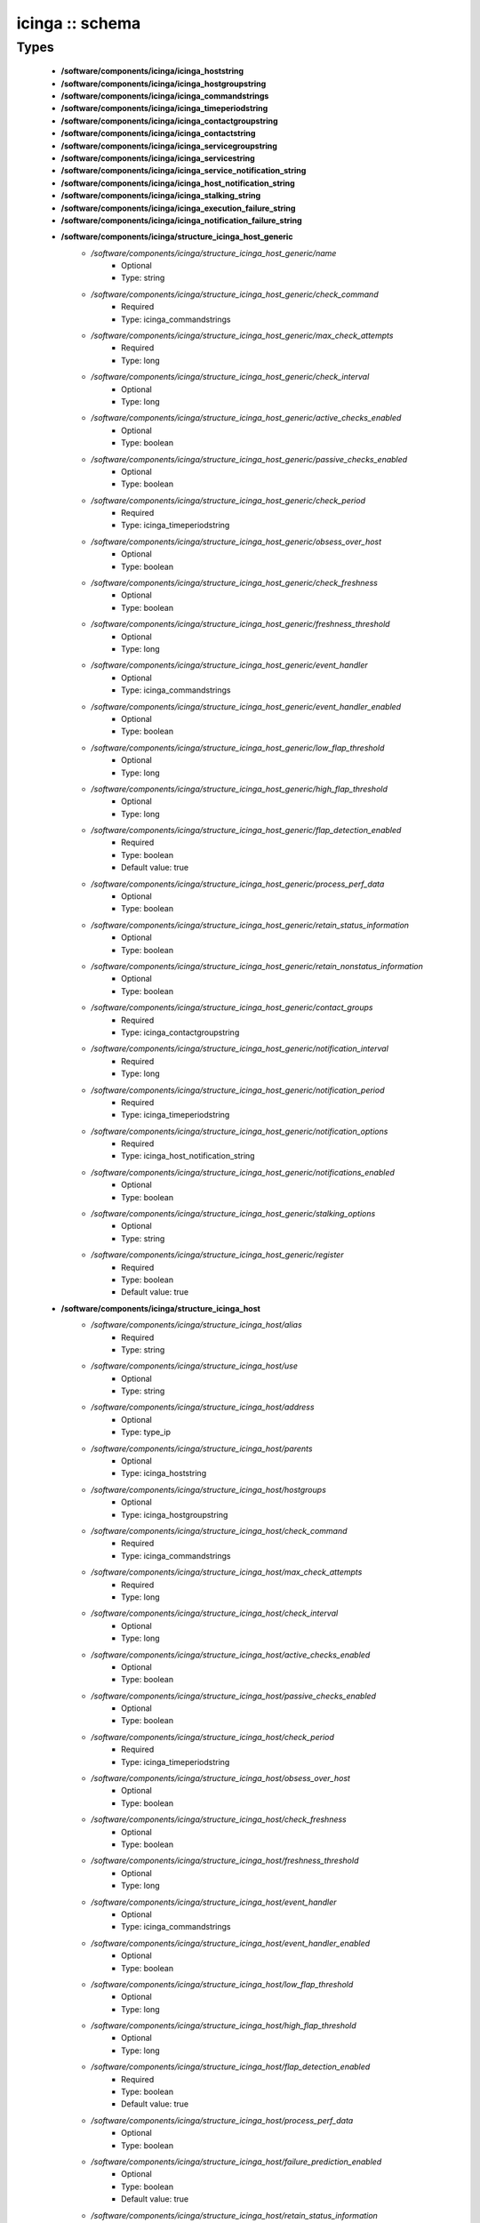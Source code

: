 ################
icinga :: schema
################

Types
-----

 - **/software/components/icinga/icinga_hoststring**
 - **/software/components/icinga/icinga_hostgroupstring**
 - **/software/components/icinga/icinga_commandstrings**
 - **/software/components/icinga/icinga_timeperiodstring**
 - **/software/components/icinga/icinga_contactgroupstring**
 - **/software/components/icinga/icinga_contactstring**
 - **/software/components/icinga/icinga_servicegroupstring**
 - **/software/components/icinga/icinga_servicestring**
 - **/software/components/icinga/icinga_service_notification_string**
 - **/software/components/icinga/icinga_host_notification_string**
 - **/software/components/icinga/icinga_stalking_string**
 - **/software/components/icinga/icinga_execution_failure_string**
 - **/software/components/icinga/icinga_notification_failure_string**
 - **/software/components/icinga/structure_icinga_host_generic**
    - */software/components/icinga/structure_icinga_host_generic/name*
        - Optional
        - Type: string
    - */software/components/icinga/structure_icinga_host_generic/check_command*
        - Required
        - Type: icinga_commandstrings
    - */software/components/icinga/structure_icinga_host_generic/max_check_attempts*
        - Required
        - Type: long
    - */software/components/icinga/structure_icinga_host_generic/check_interval*
        - Optional
        - Type: long
    - */software/components/icinga/structure_icinga_host_generic/active_checks_enabled*
        - Optional
        - Type: boolean
    - */software/components/icinga/structure_icinga_host_generic/passive_checks_enabled*
        - Optional
        - Type: boolean
    - */software/components/icinga/structure_icinga_host_generic/check_period*
        - Required
        - Type: icinga_timeperiodstring
    - */software/components/icinga/structure_icinga_host_generic/obsess_over_host*
        - Optional
        - Type: boolean
    - */software/components/icinga/structure_icinga_host_generic/check_freshness*
        - Optional
        - Type: boolean
    - */software/components/icinga/structure_icinga_host_generic/freshness_threshold*
        - Optional
        - Type: long
    - */software/components/icinga/structure_icinga_host_generic/event_handler*
        - Optional
        - Type: icinga_commandstrings
    - */software/components/icinga/structure_icinga_host_generic/event_handler_enabled*
        - Optional
        - Type: boolean
    - */software/components/icinga/structure_icinga_host_generic/low_flap_threshold*
        - Optional
        - Type: long
    - */software/components/icinga/structure_icinga_host_generic/high_flap_threshold*
        - Optional
        - Type: long
    - */software/components/icinga/structure_icinga_host_generic/flap_detection_enabled*
        - Required
        - Type: boolean
        - Default value: true
    - */software/components/icinga/structure_icinga_host_generic/process_perf_data*
        - Optional
        - Type: boolean
    - */software/components/icinga/structure_icinga_host_generic/retain_status_information*
        - Optional
        - Type: boolean
    - */software/components/icinga/structure_icinga_host_generic/retain_nonstatus_information*
        - Optional
        - Type: boolean
    - */software/components/icinga/structure_icinga_host_generic/contact_groups*
        - Required
        - Type: icinga_contactgroupstring
    - */software/components/icinga/structure_icinga_host_generic/notification_interval*
        - Required
        - Type: long
    - */software/components/icinga/structure_icinga_host_generic/notification_period*
        - Required
        - Type: icinga_timeperiodstring
    - */software/components/icinga/structure_icinga_host_generic/notification_options*
        - Required
        - Type: icinga_host_notification_string
    - */software/components/icinga/structure_icinga_host_generic/notifications_enabled*
        - Optional
        - Type: boolean
    - */software/components/icinga/structure_icinga_host_generic/stalking_options*
        - Optional
        - Type: string
    - */software/components/icinga/structure_icinga_host_generic/register*
        - Required
        - Type: boolean
        - Default value: true
 - **/software/components/icinga/structure_icinga_host**
    - */software/components/icinga/structure_icinga_host/alias*
        - Required
        - Type: string
    - */software/components/icinga/structure_icinga_host/use*
        - Optional
        - Type: string
    - */software/components/icinga/structure_icinga_host/address*
        - Optional
        - Type: type_ip
    - */software/components/icinga/structure_icinga_host/parents*
        - Optional
        - Type: icinga_hoststring
    - */software/components/icinga/structure_icinga_host/hostgroups*
        - Optional
        - Type: icinga_hostgroupstring
    - */software/components/icinga/structure_icinga_host/check_command*
        - Required
        - Type: icinga_commandstrings
    - */software/components/icinga/structure_icinga_host/max_check_attempts*
        - Required
        - Type: long
    - */software/components/icinga/structure_icinga_host/check_interval*
        - Optional
        - Type: long
    - */software/components/icinga/structure_icinga_host/active_checks_enabled*
        - Optional
        - Type: boolean
    - */software/components/icinga/structure_icinga_host/passive_checks_enabled*
        - Optional
        - Type: boolean
    - */software/components/icinga/structure_icinga_host/check_period*
        - Required
        - Type: icinga_timeperiodstring
    - */software/components/icinga/structure_icinga_host/obsess_over_host*
        - Optional
        - Type: boolean
    - */software/components/icinga/structure_icinga_host/check_freshness*
        - Optional
        - Type: boolean
    - */software/components/icinga/structure_icinga_host/freshness_threshold*
        - Optional
        - Type: long
    - */software/components/icinga/structure_icinga_host/event_handler*
        - Optional
        - Type: icinga_commandstrings
    - */software/components/icinga/structure_icinga_host/event_handler_enabled*
        - Optional
        - Type: boolean
    - */software/components/icinga/structure_icinga_host/low_flap_threshold*
        - Optional
        - Type: long
    - */software/components/icinga/structure_icinga_host/high_flap_threshold*
        - Optional
        - Type: long
    - */software/components/icinga/structure_icinga_host/flap_detection_enabled*
        - Required
        - Type: boolean
        - Default value: true
    - */software/components/icinga/structure_icinga_host/process_perf_data*
        - Optional
        - Type: boolean
    - */software/components/icinga/structure_icinga_host/failure_prediction_enabled*
        - Optional
        - Type: boolean
        - Default value: true
    - */software/components/icinga/structure_icinga_host/retain_status_information*
        - Optional
        - Type: boolean
    - */software/components/icinga/structure_icinga_host/retain_nonstatus_information*
        - Optional
        - Type: boolean
    - */software/components/icinga/structure_icinga_host/contact_groups*
        - Required
        - Type: icinga_contactgroupstring
    - */software/components/icinga/structure_icinga_host/notification_interval*
        - Required
        - Type: long
    - */software/components/icinga/structure_icinga_host/notification_period*
        - Required
        - Type: icinga_timeperiodstring
    - */software/components/icinga/structure_icinga_host/notification_options*
        - Required
        - Type: icinga_host_notification_string
    - */software/components/icinga/structure_icinga_host/notifications_enabled*
        - Optional
        - Type: boolean
    - */software/components/icinga/structure_icinga_host/stalking_options*
        - Optional
        - Type: string
    - */software/components/icinga/structure_icinga_host/register*
        - Required
        - Type: boolean
        - Default value: true
    - */software/components/icinga/structure_icinga_host/action_url*
        - Optional
        - Type: string
    - */software/components/icinga/structure_icinga_host/notes*
        - Optional
        - Type: string
    - */software/components/icinga/structure_icinga_host/notes_url*
        - Optional
        - Type: string
    - */software/components/icinga/structure_icinga_host/_mgmt*
        - Optional
        - Type: string
    - */software/components/icinga/structure_icinga_host/_mgmtip*
        - Optional
        - Type: string
    - */software/components/icinga/structure_icinga_host/_quattorserver*
        - Optional
        - Type: string
    - */software/components/icinga/structure_icinga_host/_quattorserverip*
        - Optional
        - Type: string
    - */software/components/icinga/structure_icinga_host/_dimms*
        - Optional
        - Type: string
    - */software/components/icinga/structure_icinga_host/_cpus*
        - Optional
        - Type: string
    - */software/components/icinga/structure_icinga_host/_enclosureip*
        - Optional
        - Type: string
    - */software/components/icinga/structure_icinga_host/_enclosureslot*
        - Optional
        - Type: long
 - **/software/components/icinga/structure_icinga_hostgroup**
    - */software/components/icinga/structure_icinga_hostgroup/alias*
        - Required
        - Type: string
    - */software/components/icinga/structure_icinga_hostgroup/members*
        - Optional
        - Type: icinga_hoststring
 - **/software/components/icinga/structure_icinga_hostdependency**
    - */software/components/icinga/structure_icinga_hostdependency/dependent_host_name*
        - Required
        - Type: icinga_hoststring
    - */software/components/icinga/structure_icinga_hostdependency/notification_failure_criteria*
        - Required
        - Type: icinga_host_notification_string
 - **/software/components/icinga/structure_icinga_service**
    - */software/components/icinga/structure_icinga_service/name*
        - Optional
        - Type: string
    - */software/components/icinga/structure_icinga_service/use*
        - Optional
        - Type: string
    - */software/components/icinga/structure_icinga_service/host_name*
        - Optional
        - Type: icinga_hoststring
    - */software/components/icinga/structure_icinga_service/hostgroup_name*
        - Optional
        - Type: icinga_hostgroupstring
    - */software/components/icinga/structure_icinga_service/servicegroups*
        - Optional
        - Type: icinga_servicegroupstring
    - */software/components/icinga/structure_icinga_service/is_volatile*
        - Optional
        - Type: boolean
    - */software/components/icinga/structure_icinga_service/check_command*
        - Optional
        - Type: icinga_commandstrings
    - */software/components/icinga/structure_icinga_service/max_check_attempts*
        - Required
        - Type: long
    - */software/components/icinga/structure_icinga_service/check_interval*
        - Required
        - Type: long
    - */software/components/icinga/structure_icinga_service/retry_interval*
        - Required
        - Type: long
    - */software/components/icinga/structure_icinga_service/active_checks_enabled*
        - Optional
        - Type: boolean
    - */software/components/icinga/structure_icinga_service/passive_checks_enabled*
        - Optional
        - Type: boolean
    - */software/components/icinga/structure_icinga_service/check_period*
        - Optional
        - Type: icinga_timeperiodstring
    - */software/components/icinga/structure_icinga_service/parallelize_check*
        - Optional
        - Type: boolean
    - */software/components/icinga/structure_icinga_service/obsess_over_service*
        - Optional
        - Type: boolean
    - */software/components/icinga/structure_icinga_service/check_freshness*
        - Optional
        - Type: boolean
    - */software/components/icinga/structure_icinga_service/freshness_threshold*
        - Optional
        - Type: long
    - */software/components/icinga/structure_icinga_service/event_handler*
        - Optional
        - Type: icinga_commandstrings
    - */software/components/icinga/structure_icinga_service/event_handler_enabled*
        - Optional
        - Type: boolean
    - */software/components/icinga/structure_icinga_service/low_flap_threshold*
        - Optional
        - Type: long
    - */software/components/icinga/structure_icinga_service/high_flap_threshold*
        - Optional
        - Type: long
    - */software/components/icinga/structure_icinga_service/flap_detection_enabled*
        - Required
        - Type: boolean
        - Default value: true
    - */software/components/icinga/structure_icinga_service/process_perf_data*
        - Optional
        - Type: boolean
    - */software/components/icinga/structure_icinga_service/retain_status_information*
        - Optional
        - Type: boolean
    - */software/components/icinga/structure_icinga_service/retain_nonstatus_information*
        - Optional
        - Type: boolean
    - */software/components/icinga/structure_icinga_service/notification_interval*
        - Required
        - Type: long
    - */software/components/icinga/structure_icinga_service/notification_period*
        - Required
        - Type: icinga_timeperiodstring
    - */software/components/icinga/structure_icinga_service/notification_options*
        - Required
        - Type: icinga_service_notification_string
    - */software/components/icinga/structure_icinga_service/notifications_enabled*
        - Optional
        - Type: boolean
    - */software/components/icinga/structure_icinga_service/contact_groups*
        - Required
        - Type: icinga_contactgroupstring
    - */software/components/icinga/structure_icinga_service/stalking_options*
        - Optional
        - Type: icinga_stalking_string
    - */software/components/icinga/structure_icinga_service/register*
        - Required
        - Type: boolean
        - Default value: true
    - */software/components/icinga/structure_icinga_service/failure_prediction_enabled*
        - Optional
        - Type: boolean
    - */software/components/icinga/structure_icinga_service/action_url*
        - Optional
        - Type: string
 - **/software/components/icinga/structure_icinga_servicegroup**
    - */software/components/icinga/structure_icinga_servicegroup/alias*
        - Required
        - Type: string
    - */software/components/icinga/structure_icinga_servicegroup/members*
        - Optional
        - Type: icinga_servicestring
    - */software/components/icinga/structure_icinga_servicegroup/servicegroup_members*
        - Optional
        - Type: icinga_servicegroupstring
    - */software/components/icinga/structure_icinga_servicegroup/notes*
        - Optional
        - Type: string
    - */software/components/icinga/structure_icinga_servicegroup/notes_url*
        - Optional
        - Type: type_absoluteURI
    - */software/components/icinga/structure_icinga_servicegroup/action_url*
        - Optional
        - Type: type_absoluteURI
 - **/software/components/icinga/structure_icinga_servicedependency**
    - */software/components/icinga/structure_icinga_servicedependency/dependent_host_name*
        - Required
        - Type: icinga_hoststring
    - */software/components/icinga/structure_icinga_servicedependency/dependent_hostgroup_name*
        - Optional
        - Type: icinga_hostgroupstring
    - */software/components/icinga/structure_icinga_servicedependency/dependent_service_description*
        - Required
        - Type: icinga_servicestring
    - */software/components/icinga/structure_icinga_servicedependency/host_name*
        - Optional
        - Type: icinga_hoststring
    - */software/components/icinga/structure_icinga_servicedependency/hostgroup_name*
        - Optional
        - Type: icinga_hostgroupstring
    - */software/components/icinga/structure_icinga_servicedependency/service_description*
        - Required
        - Type: string
    - */software/components/icinga/structure_icinga_servicedependency/inherits_parent*
        - Optional
        - Type: boolean
    - */software/components/icinga/structure_icinga_servicedependency/execution_failure_criteria*
        - Optional
        - Type: icinga_execution_failure_string
    - */software/components/icinga/structure_icinga_servicedependency/notification_failure_criteria*
        - Optional
        - Type: icinga_notification_failure_string
    - */software/components/icinga/structure_icinga_servicedependency/dependency_period*
        - Optional
        - Type: icinga_timeperiodstring
 - **/software/components/icinga/structure_icinga_contact**
    - */software/components/icinga/structure_icinga_contact/alias*
        - Required
        - Type: string
    - */software/components/icinga/structure_icinga_contact/contactgroups*
        - Optional
        - Type: icinga_contactgroupstring
    - */software/components/icinga/structure_icinga_contact/host_notification_period*
        - Required
        - Type: icinga_timeperiodstring
    - */software/components/icinga/structure_icinga_contact/service_notification_period*
        - Required
        - Type: icinga_timeperiodstring
    - */software/components/icinga/structure_icinga_contact/host_notification_options*
        - Required
        - Type: icinga_host_notification_string
    - */software/components/icinga/structure_icinga_contact/service_notification_options*
        - Required
        - Type: icinga_service_notification_string
    - */software/components/icinga/structure_icinga_contact/host_notification_commands*
        - Required
        - Type: icinga_commandstrings
    - */software/components/icinga/structure_icinga_contact/service_notification_commands*
        - Required
        - Type: icinga_commandstrings
    - */software/components/icinga/structure_icinga_contact/email*
        - Required
        - Type: string
    - */software/components/icinga/structure_icinga_contact/pager*
        - Optional
        - Type: string
 - **/software/components/icinga/structure_icinga_contactgroup**
    - */software/components/icinga/structure_icinga_contactgroup/alias*
        - Required
        - Type: string
    - */software/components/icinga/structure_icinga_contactgroup/members*
        - Required
        - Type: icinga_contactstring
 - **/software/components/icinga/icinga_timerange**
 - **/software/components/icinga/structure_icinga_timeperiod**
    - */software/components/icinga/structure_icinga_timeperiod/alias*
        - Optional
        - Type: string
    - */software/components/icinga/structure_icinga_timeperiod/monday*
        - Optional
        - Type: icinga_timerange
    - */software/components/icinga/structure_icinga_timeperiod/tuesday*
        - Optional
        - Type: icinga_timerange
    - */software/components/icinga/structure_icinga_timeperiod/wednesday*
        - Optional
        - Type: icinga_timerange
    - */software/components/icinga/structure_icinga_timeperiod/thursday*
        - Optional
        - Type: icinga_timerange
    - */software/components/icinga/structure_icinga_timeperiod/friday*
        - Optional
        - Type: icinga_timerange
    - */software/components/icinga/structure_icinga_timeperiod/saturday*
        - Optional
        - Type: icinga_timerange
    - */software/components/icinga/structure_icinga_timeperiod/sunday*
        - Optional
        - Type: icinga_timerange
 - **/software/components/icinga/structure_icinga_serviceextinfo**
    - */software/components/icinga/structure_icinga_serviceextinfo/host_name*
        - Optional
        - Type: icinga_hoststring
    - */software/components/icinga/structure_icinga_serviceextinfo/service_description*
        - Required
        - Type: string
    - */software/components/icinga/structure_icinga_serviceextinfo/hostgroup_name*
        - Optional
        - Type: icinga_hostgroupstring
    - */software/components/icinga/structure_icinga_serviceextinfo/notes*
        - Optional
        - Type: string
    - */software/components/icinga/structure_icinga_serviceextinfo/notes_url*
        - Optional
        - Type: type_absoluteURI
    - */software/components/icinga/structure_icinga_serviceextinfo/action_url*
        - Optional
        - Type: type_absoluteURI
    - */software/components/icinga/structure_icinga_serviceextinfo/icon_image*
        - Optional
        - Type: string
    - */software/components/icinga/structure_icinga_serviceextinfo/icon_image_alt*
        - Optional
        - Type: string
 - **/software/components/icinga/structure_icinga_cgi_cfg**
    - */software/components/icinga/structure_icinga_cgi_cfg/main_config_file*
        - Required
        - Type: string
        - Default value: /etc/icinga/icinga.cfg
    - */software/components/icinga/structure_icinga_cgi_cfg/physical_html_path*
        - Required
        - Type: string
        - Default value: /usr/share/icinga
    - */software/components/icinga/structure_icinga_cgi_cfg/url_html_path*
        - Required
        - Type: string
        - Default value: /icinga
    - */software/components/icinga/structure_icinga_cgi_cfg/url_stylesheets_path*
        - Required
        - Type: string
        - Default value: /icinga/stylesheets
    - */software/components/icinga/structure_icinga_cgi_cfg/http_charset*
        - Required
        - Type: string
        - Default value: utf-8
    - */software/components/icinga/structure_icinga_cgi_cfg/show_context_help*
        - Required
        - Type: boolean
        - Default value: false
    - */software/components/icinga/structure_icinga_cgi_cfg/highlight_table_rows*
        - Required
        - Type: boolean
        - Default value: false
    - */software/components/icinga/structure_icinga_cgi_cfg/use_pending_states*
        - Required
        - Type: boolean
        - Default value: true
    - */software/components/icinga/structure_icinga_cgi_cfg/use_logging*
        - Required
        - Type: boolean
        - Default value: false
    - */software/components/icinga/structure_icinga_cgi_cfg/cgi_log_file*
        - Required
        - Type: string
        - Default value: /var/log/icinga/gui/icinga-cgi.log
    - */software/components/icinga/structure_icinga_cgi_cfg/cgi_log_rotation_method*
        - Required
        - Type: string
        - Default value: d
    - */software/components/icinga/structure_icinga_cgi_cfg/cgi_log_archive_path*
        - Required
        - Type: string
        - Default value: /var/log/icinga/gui
    - */software/components/icinga/structure_icinga_cgi_cfg/enforce_comments_on_actions*
        - Required
        - Type: boolean
        - Default value: false
    - */software/components/icinga/structure_icinga_cgi_cfg/first_day_of_week*
        - Required
        - Type: boolean
        - Default value: false
    - */software/components/icinga/structure_icinga_cgi_cfg/use_authentication*
        - Required
        - Type: boolean
        - Default value: true
    - */software/components/icinga/structure_icinga_cgi_cfg/use_ssl_authentication*
        - Required
        - Type: boolean
        - Default value: false
    - */software/components/icinga/structure_icinga_cgi_cfg/authorized_for_system_information*
        - Required
        - Type: string
        - Default value: icingaadmin
    - */software/components/icinga/structure_icinga_cgi_cfg/authorized_for_configuration_information*
        - Required
        - Type: string
        - Default value: icingaadmin
    - */software/components/icinga/structure_icinga_cgi_cfg/authorized_for_system_commands*
        - Required
        - Type: string
        - Default value: icingaadmin
    - */software/components/icinga/structure_icinga_cgi_cfg/authorized_for_all_services*
        - Required
        - Type: string
        - Default value: icingaadmin
    - */software/components/icinga/structure_icinga_cgi_cfg/authorized_for_all_hosts*
        - Required
        - Type: string
        - Default value: icingaadmin
    - */software/components/icinga/structure_icinga_cgi_cfg/authorized_for_all_service_commands*
        - Required
        - Type: string
        - Default value: icingaadmin
    - */software/components/icinga/structure_icinga_cgi_cfg/authorized_for_all_host_commands*
        - Required
        - Type: string
        - Default value: icingaadmin
    - */software/components/icinga/structure_icinga_cgi_cfg/show_all_services_host_is_authorized_for*
        - Required
        - Type: boolean
        - Default value: true
    - */software/components/icinga/structure_icinga_cgi_cfg/show_partial_hostgroups*
        - Required
        - Type: boolean
        - Default value: false
    - */software/components/icinga/structure_icinga_cgi_cfg/statusmap_background_image*
        - Optional
        - Type: string
    - */software/components/icinga/structure_icinga_cgi_cfg/default_statusmap_layout*
        - Required
        - Type: long
        - Default value: 5
    - */software/components/icinga/structure_icinga_cgi_cfg/default_statuswrl_layout*
        - Required
        - Type: long
        - Default value: 4
    - */software/components/icinga/structure_icinga_cgi_cfg/statuswrl_include*
        - Optional
        - Type: string
    - */software/components/icinga/structure_icinga_cgi_cfg/ping_syntax*
        - Required
        - Type: string
        - Default value: /bin/ping -n -U -c 5 $HOSTADDRESS$
    - */software/components/icinga/structure_icinga_cgi_cfg/refresh_rate*
        - Required
        - Type: long
        - Default value: 90
    - */software/components/icinga/structure_icinga_cgi_cfg/escape_html_tags*
        - Required
        - Type: boolean
        - Default value: true
    - */software/components/icinga/structure_icinga_cgi_cfg/persistent_ack_comments*
        - Required
        - Type: boolean
        - Default value: false
    - */software/components/icinga/structure_icinga_cgi_cfg/action_url_target*
        - Required
        - Type: string
        - Default value: main
    - */software/components/icinga/structure_icinga_cgi_cfg/notes_url_target*
        - Required
        - Type: string
        - Default value: main
    - */software/components/icinga/structure_icinga_cgi_cfg/lock_author_names*
        - Required
        - Type: boolean
        - Default value: true
    - */software/components/icinga/structure_icinga_cgi_cfg/default_downtime_duration*
        - Required
        - Type: long
        - Default value: 7200
    - */software/components/icinga/structure_icinga_cgi_cfg/status_show_long_plugin_output*
        - Required
        - Type: boolean
        - Default value: false
    - */software/components/icinga/structure_icinga_cgi_cfg/tac_show_only_hard_state*
        - Required
        - Type: boolean
        - Default value: false
    - */software/components/icinga/structure_icinga_cgi_cfg/suppress_maintenance_downtime*
        - Required
        - Type: boolean
        - Default value: false
    - */software/components/icinga/structure_icinga_cgi_cfg/show_tac_header*
        - Required
        - Type: boolean
        - Default value: true
    - */software/components/icinga/structure_icinga_cgi_cfg/show_tac_header_pending*
        - Required
        - Type: boolean
        - Default value: true
    - */software/components/icinga/structure_icinga_cgi_cfg/tab_friendly_titles*
        - Required
        - Type: boolean
        - Default value: true
    - */software/components/icinga/structure_icinga_cgi_cfg/default_expiring_acknowledgement_duration*
        - Optional
        - Type: long
    - */software/components/icinga/structure_icinga_cgi_cfg/default_expiring_disabled_notifications_duration*
        - Optional
        - Type: long
    - */software/components/icinga/structure_icinga_cgi_cfg/display_status_totals*
        - Optional
        - Type: boolean
    - */software/components/icinga/structure_icinga_cgi_cfg/extinfo_show_child_hosts*
        - Optional
        - Type: long
    - */software/components/icinga/structure_icinga_cgi_cfg/log_file*
        - Optional
        - Type: string
    - */software/components/icinga/structure_icinga_cgi_cfg/log_rotation_method*
        - Optional
        - Type: string
    - */software/components/icinga/structure_icinga_cgi_cfg/lowercase_user_name*
        - Optional
        - Type: boolean
    - */software/components/icinga/structure_icinga_cgi_cfg/result_limit*
        - Optional
        - Type: long
    - */software/components/icinga/structure_icinga_cgi_cfg/send_ack_notifications*
        - Optional
        - Type: boolean
    - */software/components/icinga/structure_icinga_cgi_cfg/set_expire_ack_by_default*
        - Optional
        - Type: boolean
    - */software/components/icinga/structure_icinga_cgi_cfg/standalone_installation*
        - Optional
        - Type: boolean
 - **/software/components/icinga/structure_icinga_icinga_cfg**
    - */software/components/icinga/structure_icinga_icinga_cfg/log_file*
        - Required
        - Type: string
        - Default value: /var/log/icinga/icinga.log
    - */software/components/icinga/structure_icinga_icinga_cfg/object_cache_file*
        - Required
        - Type: string
        - Default value: /var/icinga/objects.cache
    - */software/components/icinga/structure_icinga_icinga_cfg/resource_file*
        - Required
        - Type: string
        - Default value: /etc/icinga/resource.cfg
    - */software/components/icinga/structure_icinga_icinga_cfg/status_file*
        - Required
        - Type: string
        - Default value: /var/icinga/status.dat
    - */software/components/icinga/structure_icinga_icinga_cfg/icinga_user*
        - Required
        - Type: string
        - Default value: icinga
    - */software/components/icinga/structure_icinga_icinga_cfg/icinga_group*
        - Required
        - Type: string
        - Default value: icinga
    - */software/components/icinga/structure_icinga_icinga_cfg/check_external_commands*
        - Required
        - Type: boolean
        - Default value: false
    - */software/components/icinga/structure_icinga_icinga_cfg/command_check_interval*
        - Required
        - Type: long
    - */software/components/icinga/structure_icinga_icinga_cfg/command_file*
        - Required
        - Type: string
        - Default value: /var/icinga/rw/icinga.cmd
    - */software/components/icinga/structure_icinga_icinga_cfg/external_command_buffer_slots*
        - Required
        - Type: long
        - Default value: 4096
    - */software/components/icinga/structure_icinga_icinga_cfg/lock_file*
        - Required
        - Type: string
        - Default value: /var/icinga/icinga.pid
    - */software/components/icinga/structure_icinga_icinga_cfg/temp_file*
        - Required
        - Type: string
        - Default value: /var/icinga/icinga.tmp
    - */software/components/icinga/structure_icinga_icinga_cfg/event_broker_options*
        - Required
        - Type: long
    - */software/components/icinga/structure_icinga_icinga_cfg/log_rotation_method*
        - Required
        - Type: string
        - Default value: d
    - */software/components/icinga/structure_icinga_icinga_cfg/log_archive_path*
        - Required
        - Type: string
        - Default value: /var/log/icinga/archives
    - */software/components/icinga/structure_icinga_icinga_cfg/use_syslog*
        - Required
        - Type: boolean
        - Default value: true
    - */software/components/icinga/structure_icinga_icinga_cfg/log_notifications*
        - Required
        - Type: boolean
        - Default value: true
    - */software/components/icinga/structure_icinga_icinga_cfg/log_service_retries*
        - Required
        - Type: boolean
        - Default value: true
    - */software/components/icinga/structure_icinga_icinga_cfg/log_host_retries*
        - Required
        - Type: boolean
        - Default value: true
    - */software/components/icinga/structure_icinga_icinga_cfg/log_event_handlers*
        - Required
        - Type: boolean
        - Default value: true
    - */software/components/icinga/structure_icinga_icinga_cfg/log_initial_states*
        - Required
        - Type: boolean
        - Default value: false
    - */software/components/icinga/structure_icinga_icinga_cfg/log_current_states*
        - Required
        - Type: boolean
        - Default value: true
    - */software/components/icinga/structure_icinga_icinga_cfg/log_external_commands*
        - Required
        - Type: boolean
        - Default value: true
    - */software/components/icinga/structure_icinga_icinga_cfg/log_passive_checks*
        - Required
        - Type: boolean
        - Default value: true
    - */software/components/icinga/structure_icinga_icinga_cfg/log_external_commands_user*
        - Optional
        - Type: boolean
        - Default value: false
    - */software/components/icinga/structure_icinga_icinga_cfg/log_long_plugin_output*
        - Required
        - Type: boolean
        - Default value: false
    - */software/components/icinga/structure_icinga_icinga_cfg/global_host_event_handler*
        - Optional
        - Type: string
    - */software/components/icinga/structure_icinga_icinga_cfg/service_inter_check_delay_method*
        - Required
        - Type: string
        - Default value: s
    - */software/components/icinga/structure_icinga_icinga_cfg/max_service_check_spread*
        - Required
        - Type: long
        - Default value: 30
    - */software/components/icinga/structure_icinga_icinga_cfg/service_interleave_factor*
        - Required
        - Type: string
        - Default value: s
    - */software/components/icinga/structure_icinga_icinga_cfg/host_inter_check_delay_method*
        - Required
        - Type: string
        - Default value: s
    - */software/components/icinga/structure_icinga_icinga_cfg/max_host_check_spread*
        - Required
        - Type: long
        - Default value: 30
    - */software/components/icinga/structure_icinga_icinga_cfg/max_concurrent_checks*
        - Required
        - Type: long
        - Default value: 0
    - */software/components/icinga/structure_icinga_icinga_cfg/service_reaper_frequency*
        - Required
        - Type: long
        - Default value: 10
    - */software/components/icinga/structure_icinga_icinga_cfg/check_result_buffer_slots*
        - Optional
        - Type: long
    - */software/components/icinga/structure_icinga_icinga_cfg/auto_reschedule_checks*
        - Required
        - Type: boolean
        - Default value: false
    - */software/components/icinga/structure_icinga_icinga_cfg/auto_rescheduling_interval*
        - Required
        - Type: long
        - Default value: 30
    - */software/components/icinga/structure_icinga_icinga_cfg/auto_rescheduling_window*
        - Required
        - Type: long
        - Default value: 180
    - */software/components/icinga/structure_icinga_icinga_cfg/sleep_time*
        - Required
        - Type: string
        - Default value: 0.25
    - */software/components/icinga/structure_icinga_icinga_cfg/service_check_timeout*
        - Required
        - Type: long
        - Default value: 40
    - */software/components/icinga/structure_icinga_icinga_cfg/host_check_timeout*
        - Required
        - Type: long
        - Default value: 20
    - */software/components/icinga/structure_icinga_icinga_cfg/event_handler_timeout*
        - Required
        - Type: long
        - Default value: 30
    - */software/components/icinga/structure_icinga_icinga_cfg/notification_timeout*
        - Required
        - Type: long
        - Default value: 30
    - */software/components/icinga/structure_icinga_icinga_cfg/ocsp_timeout*
        - Required
        - Type: long
        - Default value: 5
    - */software/components/icinga/structure_icinga_icinga_cfg/perfdata_timeout*
        - Required
        - Type: long
        - Default value: 5
    - */software/components/icinga/structure_icinga_icinga_cfg/retain_state_information*
        - Required
        - Type: boolean
        - Default value: true
    - */software/components/icinga/structure_icinga_icinga_cfg/state_retention_file*
        - Required
        - Type: string
        - Default value: /var/icinga/retention.dat
    - */software/components/icinga/structure_icinga_icinga_cfg/retention_update_interval*
        - Required
        - Type: long
        - Default value: 60
    - */software/components/icinga/structure_icinga_icinga_cfg/use_retained_program_state*
        - Required
        - Type: boolean
        - Default value: true
    - */software/components/icinga/structure_icinga_icinga_cfg/dump_retained_host_service_states_to_neb*
        - Required
        - Type: boolean
        - Default value: true
    - */software/components/icinga/structure_icinga_icinga_cfg/use_retained_scheduling_info*
        - Required
        - Type: boolean
        - Default value: false
    - */software/components/icinga/structure_icinga_icinga_cfg/interval_length*
        - Required
        - Type: long
        - Default value: 60
    - */software/components/icinga/structure_icinga_icinga_cfg/use_aggressive_host_checking*
        - Required
        - Type: boolean
        - Default value: false
    - */software/components/icinga/structure_icinga_icinga_cfg/execute_service_checks*
        - Required
        - Type: boolean
        - Default value: true
    - */software/components/icinga/structure_icinga_icinga_cfg/accept_passive_service_checks*
        - Required
        - Type: boolean
        - Default value: false
    - */software/components/icinga/structure_icinga_icinga_cfg/execute_host_checks*
        - Required
        - Type: boolean
        - Default value: true
    - */software/components/icinga/structure_icinga_icinga_cfg/accept_passive_host_checks*
        - Required
        - Type: boolean
        - Default value: true
    - */software/components/icinga/structure_icinga_icinga_cfg/enable_notifications*
        - Required
        - Type: boolean
        - Default value: true
    - */software/components/icinga/structure_icinga_icinga_cfg/enable_event_handlers*
        - Required
        - Type: boolean
        - Default value: true
    - */software/components/icinga/structure_icinga_icinga_cfg/process_performance_data*
        - Required
        - Type: boolean
        - Default value: true
    - */software/components/icinga/structure_icinga_icinga_cfg/service_perfdata_command*
        - Required
        - Type: icinga_commandstrings
    - */software/components/icinga/structure_icinga_icinga_cfg/host_perfdata_command*
        - Required
        - Type: icinga_commandstrings
    - */software/components/icinga/structure_icinga_icinga_cfg/host_perfdata_file*
        - Required
        - Type: string
        - Default value: /var/icinga/host-perf.dat
    - */software/components/icinga/structure_icinga_icinga_cfg/service_perfdata_file*
        - Required
        - Type: string
        - Default value: /var/icinga/service-perf.dat
    - */software/components/icinga/structure_icinga_icinga_cfg/host_perfdata_file_template*
        - Required
        - Type: string
        - Default value: [HOSTPERFDATA]	$TIMET$	$HOSTNAME$	$HOSTEXECUTIONTIME$	$HOSTOUTPUT$	$HOSTPERFDATA$
    - */software/components/icinga/structure_icinga_icinga_cfg/service_perfdata_file_template*
        - Required
        - Type: string
        - Default value: [SERVICEPERFDATA]	$TIMET$	$HOSTNAME$	$SERVICEDESC$	$SERVICEEXECUTIONTIME$	$SERVICELATENCY$	$SERVICEOUTPUT$	$SERVICEPERFDATA$
    - */software/components/icinga/structure_icinga_icinga_cfg/host_perfdata_file_mode*
        - Required
        - Type: string
        - Default value: a
    - */software/components/icinga/structure_icinga_icinga_cfg/service_perfdata_file_mode*
        - Required
        - Type: string
        - Default value: a
    - */software/components/icinga/structure_icinga_icinga_cfg/host_perfdata_file_processing_interval*
        - Required
        - Type: long
        - Default value: 0
    - */software/components/icinga/structure_icinga_icinga_cfg/service_perfdata_file_processing_interval*
        - Required
        - Type: long
        - Default value: 0
    - */software/components/icinga/structure_icinga_icinga_cfg/host_perfdata_file_processing_command*
        - Optional
        - Type: icinga_commandstrings
    - */software/components/icinga/structure_icinga_icinga_cfg/service_perfdata_file_processing_command*
        - Optional
        - Type: icinga_commandstrings
    - */software/components/icinga/structure_icinga_icinga_cfg/allow_empty_hostgroup_assignment*
        - Optional
        - Type: boolean
    - */software/components/icinga/structure_icinga_icinga_cfg/obsess_over_services*
        - Required
        - Type: boolean
        - Default value: false
    - */software/components/icinga/structure_icinga_icinga_cfg/check_for_orphaned_services*
        - Required
        - Type: boolean
        - Default value: true
    - */software/components/icinga/structure_icinga_icinga_cfg/check_service_freshness*
        - Required
        - Type: boolean
        - Default value: true
    - */software/components/icinga/structure_icinga_icinga_cfg/service_freshness_check_interval*
        - Required
        - Type: long
        - Default value: 60
    - */software/components/icinga/structure_icinga_icinga_cfg/check_host_freshness*
        - Required
        - Type: boolean
        - Default value: true
    - */software/components/icinga/structure_icinga_icinga_cfg/host_freshness_check_interval*
        - Required
        - Type: long
        - Default value: 60
    - */software/components/icinga/structure_icinga_icinga_cfg/status_update_interval*
        - Required
        - Type: long
        - Default value: 30
    - */software/components/icinga/structure_icinga_icinga_cfg/enable_flap_detection*
        - Required
        - Type: boolean
        - Default value: true
    - */software/components/icinga/structure_icinga_icinga_cfg/low_service_flap_threshold*
        - Required
        - Type: long
        - Default value: 15
    - */software/components/icinga/structure_icinga_icinga_cfg/high_service_flap_threshold*
        - Required
        - Type: long
        - Default value: 25
    - */software/components/icinga/structure_icinga_icinga_cfg/low_host_flap_threshold*
        - Required
        - Type: long
        - Default value: 5
    - */software/components/icinga/structure_icinga_icinga_cfg/high_host_flap_threshold*
        - Required
        - Type: long
        - Default value: 20
    - */software/components/icinga/structure_icinga_icinga_cfg/date_format*
        - Required
        - Type: string
        - Default value: euro
    - */software/components/icinga/structure_icinga_icinga_cfg/p1_file*
        - Optional
        - Type: string
        - Default value: /usr/bin/p1.pl
    - */software/components/icinga/structure_icinga_icinga_cfg/enable_embedded_perl*
        - Required
        - Type: boolean
        - Default value: false
    - */software/components/icinga/structure_icinga_icinga_cfg/use_embedded_perl_implicitly*
        - Required
        - Type: boolean
        - Default value: true
    - */software/components/icinga/structure_icinga_icinga_cfg/stalking_event_handlers_for_hosts*
        - Required
        - Type: boolean
        - Default value: false
    - */software/components/icinga/structure_icinga_icinga_cfg/stalking_event_handlers_for_services*
        - Required
        - Type: boolean
        - Default value: false
    - */software/components/icinga/structure_icinga_icinga_cfg/illegal_object_name_chars*
        - Required
        - Type: string
        - Default value: `~!$%^&*|'<>?,()"
    - */software/components/icinga/structure_icinga_icinga_cfg/illegal_macro_output_chars*
        - Required
        - Type: string
        - Default value: `~$^&|'<>"
    - */software/components/icinga/structure_icinga_icinga_cfg/use_regexp_matching*
        - Required
        - Type: boolean
        - Default value: true
    - */software/components/icinga/structure_icinga_icinga_cfg/use_true_regexp_matching*
        - Required
        - Type: boolean
        - Default value: false
    - */software/components/icinga/structure_icinga_icinga_cfg/admin_email*
        - Required
        - Type: string
        - Default value: icinga
    - */software/components/icinga/structure_icinga_icinga_cfg/admin_pager*
        - Required
        - Type: string
        - Default value: pageicinga
    - */software/components/icinga/structure_icinga_icinga_cfg/daemon_dumps_core*
        - Required
        - Type: boolean
        - Default value: false
    - */software/components/icinga/structure_icinga_icinga_cfg/check_result_path*
        - Optional
        - Type: string
    - */software/components/icinga/structure_icinga_icinga_cfg/precached_object_file*
        - Optional
        - Type: string
        - Default value: /var/icinga/objects.precache
    - */software/components/icinga/structure_icinga_icinga_cfg/temp_path*
        - Optional
        - Type: string
    - */software/components/icinga/structure_icinga_icinga_cfg/retained_host_attribute_mask*
        - Optional
        - Type: boolean
    - */software/components/icinga/structure_icinga_icinga_cfg/retained_service_attribute_mask*
        - Optional
        - Type: boolean
    - */software/components/icinga/structure_icinga_icinga_cfg/retained_process_host_attribute_mask*
        - Optional
        - Type: boolean
    - */software/components/icinga/structure_icinga_icinga_cfg/retained_process_service_attribute_mask*
        - Optional
        - Type: boolean
    - */software/components/icinga/structure_icinga_icinga_cfg/retained_contact_host_attribute_mask*
        - Optional
        - Type: boolean
    - */software/components/icinga/structure_icinga_icinga_cfg/retained_contact_service_attribute_mask*
        - Optional
        - Type: boolean
    - */software/components/icinga/structure_icinga_icinga_cfg/max_check_result_file_age*
        - Optional
        - Type: long
    - */software/components/icinga/structure_icinga_icinga_cfg/translate_passive_host_checks*
        - Optional
        - Type: boolean
    - */software/components/icinga/structure_icinga_icinga_cfg/passive_host_checks_are_soft*
        - Optional
        - Type: boolean
    - */software/components/icinga/structure_icinga_icinga_cfg/enable_predictive_host_dependency_checks*
        - Optional
        - Type: boolean
    - */software/components/icinga/structure_icinga_icinga_cfg/enable_predictive_service_dependency_checks*
        - Optional
        - Type: boolean
    - */software/components/icinga/structure_icinga_icinga_cfg/cached_host_check_horizon*
        - Optional
        - Type: long
    - */software/components/icinga/structure_icinga_icinga_cfg/cached_service_check_horizon*
        - Optional
        - Type: long
    - */software/components/icinga/structure_icinga_icinga_cfg/use_large_installation_tweaks*
        - Optional
        - Type: boolean
    - */software/components/icinga/structure_icinga_icinga_cfg/free_child_process_memory*
        - Optional
        - Type: boolean
    - */software/components/icinga/structure_icinga_icinga_cfg/child_processes_fork_twice*
        - Optional
        - Type: boolean
    - */software/components/icinga/structure_icinga_icinga_cfg/enable_environment_macros*
        - Optional
        - Type: boolean
    - */software/components/icinga/structure_icinga_icinga_cfg/soft_state_dependencies*
        - Optional
        - Type: boolean
    - */software/components/icinga/structure_icinga_icinga_cfg/ochp_timeout*
        - Optional
        - Type: long
    - */software/components/icinga/structure_icinga_icinga_cfg/ochp_command*
        - Optional
        - Type: string
    - */software/components/icinga/structure_icinga_icinga_cfg/use_timezone*
        - Optional
        - Type: string
    - */software/components/icinga/structure_icinga_icinga_cfg/broker_module*
        - Optional
        - Type: string
    - */software/components/icinga/structure_icinga_icinga_cfg/module*
        - Optional
        - Type: string
    - */software/components/icinga/structure_icinga_icinga_cfg/debug_file*
        - Optional
        - Type: string
    - */software/components/icinga/structure_icinga_icinga_cfg/debug_level*
        - Optional
        - Type: long
    - */software/components/icinga/structure_icinga_icinga_cfg/debug_verbosity*
        - Optional
        - Type: long
        - Range: 0..2
    - */software/components/icinga/structure_icinga_icinga_cfg/max_debug_file_size*
        - Optional
        - Type: long
    - */software/components/icinga/structure_icinga_icinga_cfg/ocsp_command*
        - Optional
        - Type: string
    - */software/components/icinga/structure_icinga_icinga_cfg/check_result_path*
        - Required
        - Type: string
        - Default value: /var/icinga/checkresults
    - */software/components/icinga/structure_icinga_icinga_cfg/event_profiling_enabled*
        - Optional
        - Type: boolean
        - Default value: false
    - */software/components/icinga/structure_icinga_icinga_cfg/additional_freshness_latency*
        - Optional
        - Type: long
    - */software/components/icinga/structure_icinga_icinga_cfg/check_for_orphaned_hosts*
        - Optional
        - Type: boolean
    - */software/components/icinga/structure_icinga_icinga_cfg/check_result_reaper_frequency*
        - Optional
        - Type: long
    - */software/components/icinga/structure_icinga_icinga_cfg/keep_unknown_macros*
        - Optional
        - Type: boolean
    - */software/components/icinga/structure_icinga_icinga_cfg/max_check_result_reaper_time*
        - Optional
        - Type: long
    - */software/components/icinga/structure_icinga_icinga_cfg/obsess_over_hosts*
        - Optional
        - Type: boolean
    - */software/components/icinga/structure_icinga_icinga_cfg/service_check_timeout_state*
        - Optional
        - Type: string
    - */software/components/icinga/structure_icinga_icinga_cfg/stalking_notifications_for_hosts*
        - Optional
        - Type: boolean
    - */software/components/icinga/structure_icinga_icinga_cfg/stalking_notifications_for_services*
        - Optional
        - Type: boolean
    - */software/components/icinga/structure_icinga_icinga_cfg/syslog_local_facility*
        - Optional
        - Type: long
    - */software/components/icinga/structure_icinga_icinga_cfg/use_daemon_log*
        - Optional
        - Type: boolean
    - */software/components/icinga/structure_icinga_icinga_cfg/use_syslog_local_facility*
        - Optional
        - Type: boolean
 - **/software/components/icinga/structure_icinga_service_list**
 - **/software/components/icinga/structure_icinga_ido2db_cfg**
    - */software/components/icinga/structure_icinga_ido2db_cfg/lock_file*
        - Required
        - Type: string
        - Default value: /var/icinga/ido2db.lock
    - */software/components/icinga/structure_icinga_ido2db_cfg/ido2db_user*
        - Required
        - Type: string
        - Default value: icinga
    - */software/components/icinga/structure_icinga_ido2db_cfg/ido2db_group*
        - Required
        - Type: string
        - Default value: icinga
    - */software/components/icinga/structure_icinga_ido2db_cfg/socket_type*
        - Required
        - Type: string
        - Default value: unix
    - */software/components/icinga/structure_icinga_ido2db_cfg/socket_name*
        - Required
        - Type: string
        - Default value: /var/icinga/ido.sock
    - */software/components/icinga/structure_icinga_ido2db_cfg/tcp_port*
        - Required
        - Type: long
        - Default value: 5668
    - */software/components/icinga/structure_icinga_ido2db_cfg/use_ssl*
        - Required
        - Type: boolean
        - Default value: false
    - */software/components/icinga/structure_icinga_ido2db_cfg/db_servertype*
        - Required
        - Type: string
        - Default value: pgsql
    - */software/components/icinga/structure_icinga_ido2db_cfg/db_host*
        - Required
        - Type: string
        - Default value: localhost
    - */software/components/icinga/structure_icinga_ido2db_cfg/db_port*
        - Required
        - Type: long
        - Default value: 5432
    - */software/components/icinga/structure_icinga_ido2db_cfg/db_name*
        - Required
        - Type: string
        - Default value: icinga
    - */software/components/icinga/structure_icinga_ido2db_cfg/db_prefix*
        - Required
        - Type: string
        - Default value: icinga_
    - */software/components/icinga/structure_icinga_ido2db_cfg/db_user*
        - Required
        - Type: string
        - Default value: icinga
    - */software/components/icinga/structure_icinga_ido2db_cfg/db_pass*
        - Required
        - Type: string
        - Default value: icinga
    - */software/components/icinga/structure_icinga_ido2db_cfg/max_timedevents_age*
        - Required
        - Type: long
        - Default value: 60
    - */software/components/icinga/structure_icinga_ido2db_cfg/max_systemcommands_age*
        - Required
        - Type: long
        - Default value: 1440
    - */software/components/icinga/structure_icinga_ido2db_cfg/max_servicechecks_age*
        - Required
        - Type: long
        - Default value: 1440
    - */software/components/icinga/structure_icinga_ido2db_cfg/max_hostchecks_age*
        - Required
        - Type: long
        - Default value: 1440
    - */software/components/icinga/structure_icinga_ido2db_cfg/max_eventhandlers_age*
        - Required
        - Type: long
        - Default value: 10080
    - */software/components/icinga/structure_icinga_ido2db_cfg/max_externalcommands_age*
        - Required
        - Type: long
        - Default value: 10080
    - */software/components/icinga/structure_icinga_ido2db_cfg/clean_realtime_tables_on_core_startup*
        - Optional
        - Type: boolean
        - Default value: true
    - */software/components/icinga/structure_icinga_ido2db_cfg/clean_config_tables_on_core_startup*
        - Optional
        - Type: boolean
        - Default value: true
    - */software/components/icinga/structure_icinga_ido2db_cfg/trim_db_interval*
        - Required
        - Type: long
        - Default value: 3600
    - */software/components/icinga/structure_icinga_ido2db_cfg/housekeeping_thread_startup_delay*
        - Required
        - Type: long
        - Default value: 300
    - */software/components/icinga/structure_icinga_ido2db_cfg/debug_level*
        - Required
        - Type: long
        - Default value: 0
    - */software/components/icinga/structure_icinga_ido2db_cfg/debug_verbosity*
        - Required
        - Type: long
        - Default value: 1
    - */software/components/icinga/structure_icinga_ido2db_cfg/debug_file*
        - Required
        - Type: string
        - Default value: /var/icinga/ido2db.debug
    - */software/components/icinga/structure_icinga_ido2db_cfg/max_debug_file_size*
        - Required
        - Type: long
        - Default value: 100000000
    - */software/components/icinga/structure_icinga_ido2db_cfg/oci_errors_to_syslog*
        - Required
        - Type: boolean
        - Default value: true
    - */software/components/icinga/structure_icinga_ido2db_cfg/debug_readable_timestamp*
        - Optional
        - Type: boolean
    - */software/components/icinga/structure_icinga_ido2db_cfg/max_acknowledgements_age*
        - Optional
        - Type: long
    - */software/components/icinga/structure_icinga_ido2db_cfg/max_contactnotificationmethods_age*
        - Optional
        - Type: long
    - */software/components/icinga/structure_icinga_ido2db_cfg/max_contactnotifications_age*
        - Optional
        - Type: long
    - */software/components/icinga/structure_icinga_ido2db_cfg/max_logentries_age*
        - Optional
        - Type: long
    - */software/components/icinga/structure_icinga_ido2db_cfg/max_notifications_age*
        - Optional
        - Type: long
    - */software/components/icinga/structure_icinga_ido2db_cfg/socket_perm*
        - Optional
        - Type: string
 - **/software/components/icinga/structure_component_icinga**
    - */software/components/icinga/structure_component_icinga/ignore_hosts*
        - Optional
        - Type: string
    - */software/components/icinga/structure_component_icinga/hosts*
        - Required
        - Type: structure_icinga_host
    - */software/components/icinga/structure_component_icinga/hosts_generic*
        - Optional
        - Type: structure_icinga_host_generic
    - */software/components/icinga/structure_component_icinga/hostgroups*
        - Optional
        - Type: structure_icinga_hostgroup
    - */software/components/icinga/structure_component_icinga/hostdependencies*
        - Optional
        - Type: structure_icinga_hostdependency
    - */software/components/icinga/structure_component_icinga/services*
        - Required
        - Type: structure_icinga_service_list
    - */software/components/icinga/structure_component_icinga/servicegroups*
        - Optional
        - Type: structure_icinga_servicegroup
    - */software/components/icinga/structure_component_icinga/general*
        - Required
        - Type: structure_icinga_icinga_cfg
    - */software/components/icinga/structure_component_icinga/cgi*
        - Required
        - Type: structure_icinga_cgi_cfg
    - */software/components/icinga/structure_component_icinga/serviceextinfo*
        - Optional
        - Type: structure_icinga_serviceextinfo
    - */software/components/icinga/structure_component_icinga/servicedependencies*
        - Optional
        - Type: structure_icinga_servicedependency
    - */software/components/icinga/structure_component_icinga/timeperiods*
        - Required
        - Type: structure_icinga_timeperiod
    - */software/components/icinga/structure_component_icinga/contacts*
        - Required
        - Type: structure_icinga_contact
    - */software/components/icinga/structure_component_icinga/contactgroups*
        - Required
        - Type: structure_icinga_contactgroup
    - */software/components/icinga/structure_component_icinga/commands*
        - Required
        - Type: string
    - */software/components/icinga/structure_component_icinga/macros*
        - Optional
        - Type: string
    - */software/components/icinga/structure_component_icinga/external_files*
        - Optional
        - Type: string
    - */software/components/icinga/structure_component_icinga/external_dirs*
        - Optional
        - Type: string
    - */software/components/icinga/structure_component_icinga/ido2db*
        - Required
        - Type: structure_icinga_ido2db_cfg
